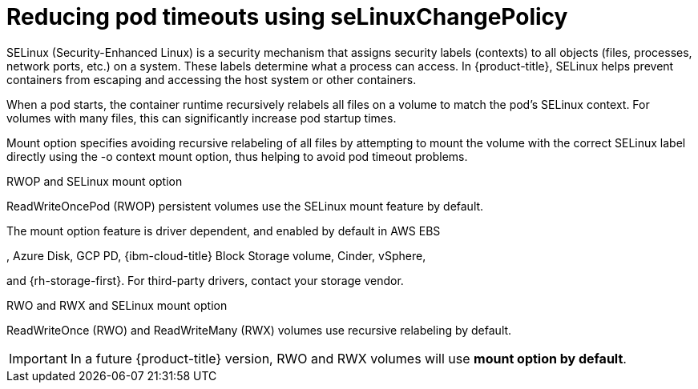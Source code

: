 // Module included in the following assemblies:
//
// * storage/understanding-persistent-storage.adoc
//* microshift_storage/understanding-persistent-storage-microshift.adoc

:_mod-docs-content-type: CONCEPT
[id="using_selinuxChangePolicy_overview_{context}"]
= Reducing pod timeouts using seLinuxChangePolicy

SELinux (Security-Enhanced Linux) is a security mechanism that assigns security labels (contexts) to all objects (files, processes, network ports, etc.) on a system. These labels determine what a process can access. In {product-title}, SELinux helps prevent containers from escaping and accessing the host system or other containers.

When a pod starts, the container runtime recursively relabels all files on a volume to match the pod's SELinux context. For volumes with many files, this can significantly increase pod startup times.

Mount option specifies avoiding recursive relabeling of all files by attempting to mount the volume with the correct SELinux label directly using the -o context mount option, thus helping to avoid pod timeout problems. 

.RWOP and SELinux mount option

ReadWriteOncePod (RWOP) persistent volumes use the SELinux mount feature by default. 

The mount option feature is driver dependent, and enabled by default in AWS EBS

ifndef::openshift-dedicated,openshift-rosa,openshift-rosa-hcp[]
, Azure Disk, GCP PD, {ibm-cloud-title} Block Storage volume, Cinder, vSphere,
endif::openshift-dedicated,openshift-rosa,openshift-rosa-hcp[]

and {rh-storage-first}. For third-party drivers, contact your storage vendor.

.RWO and RWX and SELinux mount option

ReadWriteOnce (RWO) and ReadWriteMany (RWX) volumes use recursive relabeling by default.

[IMPORTANT]
====
In a future {product-title} version, RWO and RWX volumes will use *mount option by default*.
====
